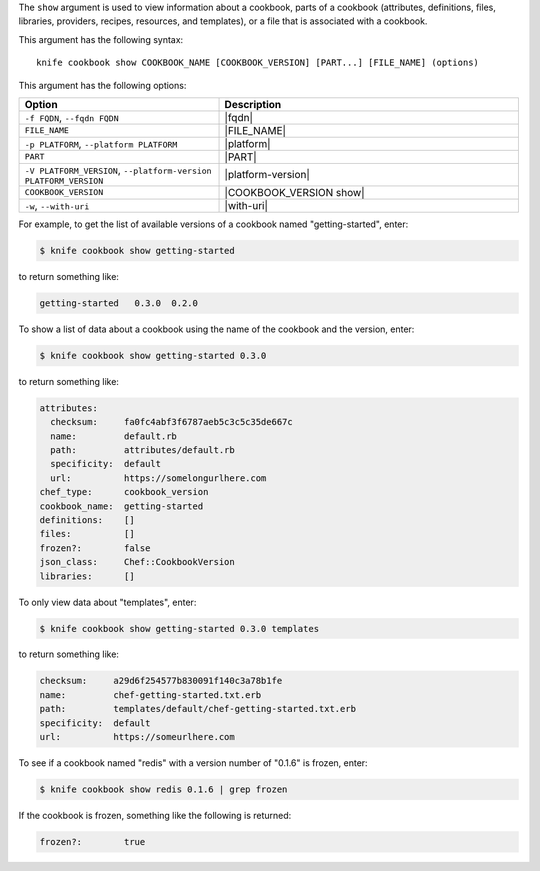 .. This is an included file that describes a sub-command or argument in Knife.


The ``show`` argument is used to view information about a cookbook, parts of a cookbook (attributes, definitions, files, libraries, providers, recipes, resources, and templates), or a file that is associated with a cookbook. 

This argument has the following syntax::

   knife cookbook show COOKBOOK_NAME [COOKBOOK_VERSION] [PART...] [FILE_NAME] (options)

This argument has the following options:

.. list-table::
   :widths: 200 300
   :header-rows: 1

   * - Option
     - Description
   * - ``-f FQDN``, ``--fqdn FQDN``
     - |fqdn|
   * - ``FILE_NAME``
     - |FILE_NAME|
   * - ``-p PLATFORM``, ``--platform PLATFORM``
     - |platform|
   * - ``PART``
     - |PART|
   * - ``-V PLATFORM_VERSION``, ``--platform-version PLATFORM_VERSION``
     - |platform-version|
   * - ``COOKBOOK_VERSION``
     - |COOKBOOK_VERSION show|
   * - ``-w``, ``--with-uri``
     - |with-uri|
     
For example, to get the list of available versions of a cookbook named "getting-started", enter:

.. code-block:: bash

   $ knife cookbook show getting-started

to return something like:

.. code-block:: bash

   getting-started   0.3.0  0.2.0
   
To show a list of data about a cookbook using the name of the cookbook and the version, enter:

.. code-block:: bash

   $ knife cookbook show getting-started 0.3.0

to return something like:

.. code-block:: bash

   attributes:
     checksum:     fa0fc4abf3f6787aeb5c3c5c35de667c
     name:         default.rb
     path:         attributes/default.rb
     specificity:  default
     url:          https://somelongurlhere.com
   chef_type:      cookbook_version
   cookbook_name:  getting-started
   definitions:    []
   files:          []
   frozen?:        false
   json_class:     Chef::CookbookVersion
   libraries:      []

To only view data about "templates", enter:

.. code-block:: bash

   $ knife cookbook show getting-started 0.3.0 templates

to return something like:

.. code-block:: bash

   checksum:     a29d6f254577b830091f140c3a78b1fe
   name:         chef-getting-started.txt.erb
   path:         templates/default/chef-getting-started.txt.erb
   specificity:  default
   url:          https://someurlhere.com

To see if a cookbook named "redis" with a version number of "0.1.6" is frozen, enter:

.. code-block:: bash

   $ knife cookbook show redis 0.1.6 | grep frozen

If the cookbook is frozen, something like the following is returned:

.. code-block:: bash

   frozen?:        true
